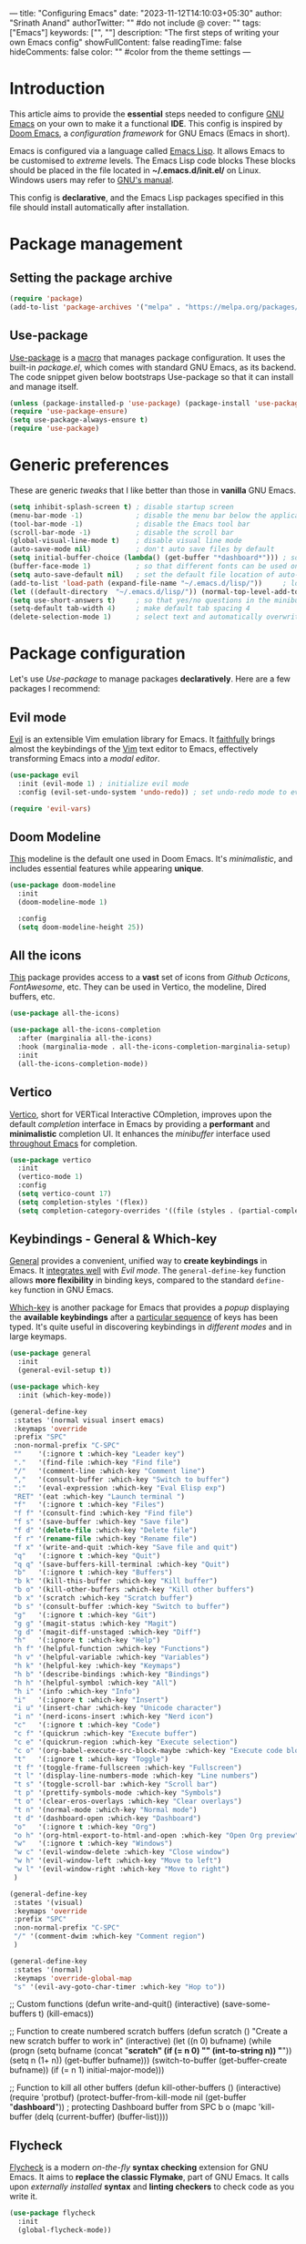 ---
title: "Configuring Emacs"
date: "2023-11-12T14:10:03+05:30"
author: "Srinath Anand"
authorTwitter: "" #do not include @
cover: ""
tags: ["Emacs"]
keywords: ["", ""]
description: "The first steps of writing your own Emacs config"
showFullContent: false
readingTime: false
hideComments: false
color: "" #color from the theme settings
---

* Introduction

This article aims to provide the *essential* steps needed to configure [[https://gnu.org/emacs][GNU Emacs]] on your own to make it a functional *IDE*. This config is inspired by [[https://github.com/doomemacs/doomemacs][Doom Emacs]], a /configuration framework/ for GNU Emacs (Emacs in short).

Emacs is configured via a language called [[https://en.wikipedia.org/wiki/Emacs_Lisp][Emacs Lisp]]. It allows Emacs to be customised to /extreme/ levels. The Emacs Lisp code blocks 
These blocks should be placed in the file located in *~/.emacs.d/init.el/* on Linux. Windows users may refer to [[https://www.gnu.org/software/emacs/manual/html_node/efaq-w32/Location-of-init-file.html][GNU's manual]].

This config is *declarative*, and the Emacs Lisp packages specified in this file should install automatically after installation.

* Package management

** Setting the package archive

#+begin_src emacs-lisp
(require 'package)
(add-to-list 'package-archives '("melpa" . "https://melpa.org/packages/"))
#+end_src

** Use-package

[[https://github.com/jwiegley/use-package][Use-package]] is a [[https://www.gnu.org/software/emacs/manual/html_node/elisp/Macros.html][macro]] that manages package configuration. It uses the built-in /package.el/, which comes with standard GNU Emacs, as its backend.
The code snippet given below bootstraps Use-package so that it can install and manage itself.

#+begin_src emacs-lisp
(unless (package-installed-p 'use-package) (package-install 'use-package)) ; install use-package with package.el
(require 'use-package-ensure)                                              ; ensure that it installs automatically
(setq use-package-always-ensure t)
(require 'use-package)                                                     ; load use-package at Emacs startup
#+end_src

* Generic preferences

These are generic /tweaks/ that I like better than those in *vanilla* GNU Emacs.

#+begin_src emacs-lisp
(setq inhibit-splash-screen t) ; disable startup screen
(menu-bar-mode -1)             ; disable the menu bar below the application window
(tool-bar-mode -1)             ; disable the Emacs tool bar 
(scroll-bar-mode -1)           ; disable the scroll bar
(global-visual-line-mode t)    ; disable visual line mode
(auto-save-mode nil)           ; don't auto save files by default
(setq initial-buffer-choice (lambda() (get-buffer "*dashboard*"))) ; so that the Emacsclient window opens up with Dashboard each time 
(buffer-face-mode 1)           ; so that different fonts can be used on different buffers if needed
(setq auto-save-default nil)   ; set the default file location of auto-saved files to NIL
(add-to-list 'load-path (expand-file-name "~/.emacs.d/lisp/"))     ; load all user-defined Emacs Lisp scripts from this directory
(let ((default-directory  "~/.emacs.d/lisp/")) (normal-top-level-add-to-load-path '("*")))
(setq use-short-answers t)     ; so that yes/no questions in the minibuffer can be answered using y/n
(setq-default tab-width 4)     ; make default tab spacing 4
(delete-selection-mode 1)      ; select text and automatically overwrite without typing backspace
#+end_src

* Package configuration

Let's use /Use-package/ to manage packages *declaratively*. Here are a few packages I recommend:

** Evil mode

[[https://github.com/emacs-evil/evil][Evil]] is an extensible Vim emulation library for Emacs. It _faithfully_ brings almost the keybindings of the [[https://github.com/vim/vim][Vim]] text editor to Emacs, effectively transforming Emacs into a /modal editor/.

#+begin_src emacs-lisp
(use-package evil
  :init (evil-mode 1) ; initialize evil mode 
  :config (evil-set-undo-system 'undo-redo)) ; set undo-redo mode to evil's 

(require 'evil-vars)
#+end_src

** Doom Modeline

[[https://github.com/seagle0128/doom-modeline][This]] modeline is the default one used in Doom Emacs. It's /minimalistic/, and includes essential features while appearing *unique*.

#+ATTR_HTML: :title Doom Modeline - https://github.com/seagle0128/doom-modeline
[[/Emacs-Config/doom-modeline.png]]

#+begin_src emacs-lisp
(use-package doom-modeline
  :init
  (doom-modeline-mode 1)
  
  :config
  (setq doom-modeline-height 25))
#+end_src


** All the icons

[[https://github.com/domtronn/all-the-icons.el][This]] package provides access to a *vast* set of icons from /Github Octicons/, /FontAwesome/, etc. They can be used in Vertico, the modeline, Dired buffers, etc.

#+ATTR_HTML: :title All The Icons - in Dired
[[/Emacs-Config/all-the-icons-dired.png]]

#+begin_src emacs-lisp
(use-package all-the-icons)

(use-package all-the-icons-completion
  :after (marginalia all-the-icons)
  :hook (marginalia-mode . all-the-icons-completion-marginalia-setup)
  :init
  (all-the-icons-completion-mode))
#+end_src

** Vertico

[[https://github.com/minad/vertico][Vertico]], short for VERTical Interactive COmpletion, improves upon the default /completion/ interface in Emacs by providing a *performant* and *minimalistic* completion UI. It enhances the /minibuffer/ interface used _throughout Emacs_ for completion.

#+ATTR_HTML: :title Vertico with icons
[[/Emacs-Config/vertico.png]]

#+begin_src emacs-lisp
(use-package vertico
  :init
  (vertico-mode 1)
  :config
  (setq vertico-count 17)
  (setq completion-styles '(flex))
  (setq completion-category-overrides '((file (styles . (partial-completion))))))
#+end_src

** Keybindings - General & Which-key

[[https://github.com/noctuid/general.el][General]] provides a convenient, unified way to *create keybindings* in Emacs. It _integrates well_ with /Evil mode/. The =general-define-key= function allows *more flexibility* in binding keys, compared to the standard =define-key= function in GNU Emacs.

[[https://github.com/justbur/emacs-which-key][Which-key]] is another package for Emacs that provides a /popup/ displaying the *available keybindings* after a _particular sequence_ of keys has been typed. It's quite useful in discovering keybindings in /different modes/ and in large keymaps.

#+ATTR_HTML: :title General, along with Which-key to manage keybindings
[[/Emacs-Config/which-key.png]]

#+begin_src emacs-lisp
(use-package general
  :init
  (general-evil-setup t))

(use-package which-key
  :init (which-key-mode))

  #+end_src

  #+begin_src emacs-lisp
(general-define-key
 :states '(normal visual insert emacs)
 :keymaps 'override
 :prefix "SPC"
 :non-normal-prefix "C-SPC"
 ""    '(:ignore t :which-key "Leader key")
 "."   '(find-file :which-key "Find file")
 "/"   '(comment-line :which-key "Comment line")
 ","   '(consult-buffer :which-key "Switch to buffer")
 ":"   '(eval-expression :which-key "Eval Elisp exp")
 "RET" '(eat :which-key "Launch terminal ")
 "f"   '(:ignore t :which-key "Files")
 "f f" '(consult-find :which-key "Find file")
 "f s" '(save-buffer :which-key "Save file")
 "f d" '(delete-file :which-key "Delete file")
 "f r" '(rename-file :which-key "Rename file")
 "f x" '(write-and-quit :which-key "Save file and quit")
 "q"   '(:ignore t :which-key "Quit")
 "q q" '(save-buffers-kill-terminal :which-key "Quit")
 "b"   '(:ignore t :which-key "Buffers")
 "b k" '(kill-this-buffer :which-key "Kill buffer")
 "b o" '(kill-other-buffers :which-key "Kill other buffers")
 "b x" '(scratch :which-key "Scratch buffer")
 "b s" '(consult-buffer :which-key "Switch to buffer")
 "g"   '(:ignore t :which-key "Git")
 "g g" '(magit-status :which-key "Magit")
 "g d" '(magit-diff-unstaged :which-key "Diff")
 "h"   '(:ignore t :which-key "Help")
 "h f" '(helpful-function :which-key "Functions")
 "h v" '(helpful-variable :which-key "Variables")
 "h k" '(helpful-key :which-key "Keymaps")
 "h b" '(describe-bindings :which-key "Bindings")
 "h h" '(helpful-symbol :which-key "All")
 "h i" '(info :which-key "Info")
 "i"   '(:ignore t :which-key "Insert")
 "i u" '(insert-char :which-key "Unicode character")
 "i n" '(nerd-icons-insert :which-key "Nerd icon")
 "c"   '(:ignore t :which-key "Code")
 "c f" '(quickrun :which-key "Execute buffer")
 "c e" '(quickrun-region :which-key "Execute selection")
 "c o" '(org-babel-execute-src-block-maybe :which-key "Execute code block")
 "t"   '(:ignore t :which-key "Toggle")
 "t f" '(toggle-frame-fullscreen :which-key "Fullscreen")
 "t l" '(display-line-numbers-mode :which-key "Line numbers")
 "t s" '(toggle-scroll-bar :which-key "Scroll bar")
 "t p" '(prettify-symbols-mode :which-key "Symbols")
 "t o" '(clear-eros-overlays :which-key "Clear overlays")
 "t n" '(normal-mode :which-key "Normal mode")
 "t d" '(dashboard-open :which-key "Dashboard")
 "o"   '(:ignore t :which-key "Org")
 "o h" '(org-html-export-to-html-and-open :which-key "Open Org preview")
 "w"   '(:ignore t :which-key "Windows")
 "w c" '(evil-window-delete :which-key "Close window")
 "w h" '(evil-window-left :which-key "Move to left")
 "w l" '(evil-window-right :which-key "Move to right")
 )

(general-define-key
 :states '(visual)
 :keymaps 'override
 :prefix "SPC"
 :non-normal-prefix "C-SPC"
 "/" '(comment-dwim :which-key "Comment region")
 )

(general-define-key
 :states '(normal)
 :keymaps 'override-global-map
 "s" '(evil-avy-goto-char-timer :which-key "Hop to"))

 #+end_src

;; Custom functions
(defun write-and-quit()
  (interactive)
  (save-some-buffers t)
  (kill-emacs))

;; Function to create numbered scratch buffers
(defun scratch ()
  "Create a new scratch buffer to work in"
  (interactive)
  (let ((n 0) bufname)
    (while (progn
             (setq bufname (concat "*scratch" (if (= n 0) "" (int-to-string n)) "*"))
             (setq n (1+ n))
             (get-buffer bufname)))
  (switch-to-buffer (get-buffer-create bufname))
  (if (= n 1) initial-major-mode)))

;; Function to kill all other buffers
(defun kill-other-buffers ()
  (interactive)
  (require 'protbuf)
  (protect-buffer-from-kill-mode nil (get-buffer "*dashboard*")) ; protecting Dashboard buffer from SPC b o
  (mapc 'kill-buffer (delq (current-buffer) (buffer-list))))

**  Flycheck

[[https://www.flycheck.org/en/latest/][Flycheck]] is a modern /on-the-fly/ *syntax checking* extension for GNU Emacs. It aims to *replace the classic Flymake*, part of GNU Emacs. It calls upon /externally installed/ *syntax* and *linting checkers* to check code as you write it.

#+ATTR_HTML: :title Flycheck displaying an error in C source code
[[/Emacs-Config/flycheck.png]]

#+begin_src emacs-lisp
(use-package flycheck
  :init
  (global-flycheck-mode))
#+end_src

** Magit

[[https://magit.vc][Magit]] is an interface to the popular *Git* version control system. Implemented *entirely* in Emacs Lisp, it interacts with the command-line =git= program, and provides /functions/ and /keybindings/ to easily perform _almost all Git operations_ from within Emacs.

#+ATTR_HTML: :title Using Magit to stage files
[[/Emacs-Config/magit.png]]

#+begin_src emacs-lisp
(use-package magit)
#+end_src

;; Company
(use-package company)
(add-hook 'prog-mode-hook 'global-company-mode)
(add-hook 'prog-mode-hook 'company-tng-mode)
(add-hook 'prog-mode-hook 'electric-pair-mode)
(setq company-idle-delay 0)
(setq company-minimum-prefix-length 2)

;; Company completion icons
;; (use-package company-box
  ;; :hook (company-mode . company-box-mode))


;; Eglot
(use-package eglot
  :defer t
  :hook (python-mode . eglot-ensure)
  :hook (c-mode . eglot-ensure)
  :hook (c++-mode . eglot-ensure)
  :hook (go-mode . eglot-ensure))

;; Quickrun
(use-package quickrun)
(use-package marginalia
  :after vertico
  :init
  (setq marginalia-annotators '(marginalia-annotators-heavy marginalia-annotators-light nil))
  (marginalia-mode)
  (with-eval-after-load 'projectile
    (add-to-list 'marginalia-command-categories '(projectile-find-file . file)))
  )

;; Org-mode
(use-package htmlize)
(use-package org-modern
  :hook (org-mode . org-modern-mode)
  :config
  (setq org-modern-star '("✪" "✪" "✪" "✪" "✪")))

(defadvice org-babel-execute-src-block (around load-language nil activate)
  "Load language if needed"
  (let ((language (org-element-property :language (org-element-at-point))))
    (unless (cdr (assoc (intern language) org-babel-load-languages))
      (add-to-list 'org-babel-load-languages (cons (intern language) t))
      (org-babel-do-load-languages 'org-babel-load-languages org-babel-load-languages))
    ad-do-it))
(add-hook 'org-mode-hook 'org-indent-mode)
(setq org-src-preserve-indentation nil
      org-src-tab-acts-natively t
      org-edit-src-content-indentation 0
      org-confirm-babel-evaluate nil
      org-hide-emphasis-markers t)

(org-babel-do-load-languages
 'org-babel-load-languages
 '((shell . t)
   (C . t)
   (python . t)
   (emacs-lisp . t)))
;; Configuring Org exports opening in EWW

(defun org-html-export-to-html-and-open ()
  "Export the Org file to HTML and open it in EWW."
  (interactive)
  (let* ((org-file (buffer-file-name))
         (html-file (concat (file-name-sans-extension org-file) ".html"))
         (html-file-url html-file))
    (org-export-to-file 'html html-file nil nil nil nil)
	;; (split-window-left)
	;; (evil-window-vsplit)
    (eww-open-file html-file-url)))

(add-hook 'org-mode-hook
          (lambda ()
            (local-set-key (kbd "C-c C-o") 'org-html-export-to-html-and-open)))

(setq browse-url-browser-function 'eww-browse-url)

;; Smooth scrolling
(require 'pixel-scroll)
(setq scroll-margin 1
  scroll-step 5000
  scroll-conservatively 100
  scroll-preserve-screen-position 1
  pixel-scroll-precision-use-momentum t)
(pixel-scroll-precision-mode 1)
(pixel-scroll-mode t)

;; Helpful
(use-package helpful)

;; Rainbow brackets
(use-package rainbow-delimiters)
(add-hook 'prog-mode-hook 'rainbow-delimiters-mode)

;; Tree-sitter
(use-package tree-sitter)
(use-package tree-sitter-langs)
(add-hook 'tree-sitter-mode-hook 'tree-sitter-hl-mode)
(add-hook 'python-mode-hook #'tree-sitter-mode)
(add-hook 'sh-mode-hook #'tree-sitter-mode)

;; Easymotion
(use-package evil-easymotion)

;; Dashboard
(use-package dashboard
  :config
  (dashboard-setup-startup-hook))
(setq dashboard-banner-logo-title 'nil
      dashboard-startup-banner "~/.emacs.d/pics/onedark_logo.svg"
      dashboard-center-content t
      dashboard-show-shortcuts nil
      dashboard-items nil
      dashboard-set-heading-icons t
      dashboard-set-file-icons t
      dashboard-set-footer nil)

;; Base-16 onedark
(use-package base16-theme
  :ensure t)
(load-theme 'base16-onedark t)

;; Vterm
;; (use-package vterm
;;   :ensure t) ;; Install Cmake for compiling only
;; (add-hook 'vterm-mode-hook(lambda() (setq buffer-face-mode-face '(:family "JetBrains Mono Nerd Font")) (buffer-face-mode))) ;; Needs JBMNF -> ttf-jetbrains-mono-nerd

;; Diff HL
(use-package diff-hl)
(add-hook 'prog-mode-hook 'diff-hl-mode)
(custom-set-faces
 '(diff-hl-change ((t (:background "#61afef"))))
 '(diff-hl-insert ((t (:background "#97c277"))))
 '(diff-hl-delete ((t (:background "#e06c75")))))
(diff-hl-flydiff-mode)
(global-diff-hl-mode 1)
(add-hook 'magit-pre-refresh-hook 'diff-hl-magit-pre-refresh)
(add-hook 'magit-post-refresh-hook 'diff-hl-magit-post-refresh)

;; Consult
(use-package consult)

;; Orderless
(use-package orderless
  :ensure t
  :custom
  (completion-styles '(orderless basic))
  (completion-category-overrides '((file (styles basic partial-completion)))))

;; Eros
(use-package eros
  :after quickrun)
(require 'quickrun)
(require 'eros)
(eros-mode 1)
(custom-set-faces
 '(eros-result-overlay-face ((t (:foreground "#000000" :background "#61afef"))))
 '(eros-eval-overlay-face ((t (:background "#61afef" :foreground "#97c277"))))) ; not sure what this line does
(defun clear-eros-overlays ()
  (interactive)
  (remove-overlays (point-min) (point-max)))

(defun quickrun-hide-window-after-execution ()
  (interactive)
  (let ((win (get-buffer-window "*quickrun*")))
    (when win
      (delete-window win))))

(defun eros-quickrun-show-overlay ()
  (interactive)
  (eros-mode -1)
  (eros-mode 1)
  ;; (kill-buffer "*quickrun*")
  ;; (generate-new-buffer "*quickrun*")
  (when (and quickrun--timeout-timer
             (not (equal quickrun--timeout-timer 'ignore)))
    (cancel-timer quickrun--timeout-timer))
  (setq quickrun--timeout-timer
        (run-at-time 0.5 nil
                     (lambda ()
                       (let ((output (with-current-buffer quickrun--buffer-name
                                       (buffer-substring-no-properties (point-min) (point-max)))))
                         (with-current-buffer (window-buffer (selected-window))
                           (condition-case nil
                               (eros--make-result-overlay output)
                             (error (message "Error creating Eros overlay")))
                           (with-current-buffer quickrun--buffer-name
                             (let ((inhibit-read-only t))
                               (erase-buffer)))))))))

(setq quickrun-focus-p nil)
(add-hook 'quickrun-after-run-hook 'eros-quickrun-show-overlay)
(add-hook 'quickrun-after-run-hook 'clear-eros-overlays)
(add-hook 'quickrun-after-run-hook 'quickrun-hide-window-after-execution)

;; Go configuration
(use-package go-mode)

;; Arduino configuration
(use-package arduino-mode)

;; Eat (Emulate A Terminal)
(use-package eat)

